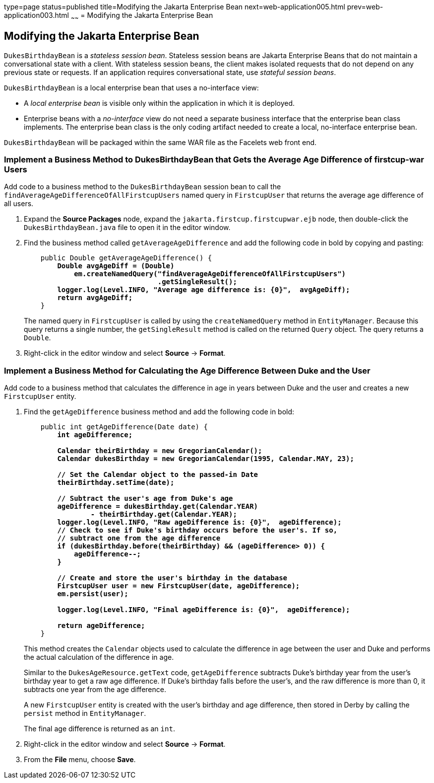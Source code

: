 type=page
status=published
title=Modifying the Jakarta Enterprise Bean
next=web-application005.html
prev=web-application003.html
~~~~~~
= Modifying the Jakarta Enterprise Bean


[[GCRLX]][[modifying-the-enterprise-bean]]

Modifying the Jakarta Enterprise Bean
------------------------------------

`DukesBirthdayBean` is a _stateless session bean_. Stateless session beans
are Jakarta Enterprise Beans that do not maintain a conversational state with a
client. With stateless session beans, the client makes isolated requests
that do not depend on any previous state or requests. If an application
requires conversational state, use _stateful session beans_.

`DukesBirthdayBean` is a local enterprise bean that uses a no-interface
view:

* A _local enterprise bean_ is visible only within the application in
which it is deployed.
* Enterprise beans with a _no-interface_ view do not need a separate
business interface that the enterprise bean class implements. The
enterprise bean class is the only coding artifact needed to create a
local, no-interface enterprise bean.

`DukesBirthdayBean` will be packaged within the same WAR file as the
Facelets web front end.

[[GJBCU]][[implement-a-business-method-to-dukesbirthdaybean-that-gets-the-average-age-difference-of-firstcup-war-users]]

Implement a Business Method to DukesBirthdayBean that Gets the Average Age Difference of firstcup-war Users
~~~~~~~~~~~~~~~~~~~~~~~~~~~~~~~~~~~~~~~~~~~~~~~~~~~~~~~~~~~~~~~~~~~~~~~~~~~~~~~~~~~~~~~~~~~~~~~~~~~~~~~~~~~

Add code to a business method to the `DukesBirthdayBean` session bean to
call the `findAverageAgeDifferenceOfAllFirstcupUsers` named query in
`FirstcupUser` that returns the average age difference of all users.

1.  Expand the *Source Packages* node, expand the `jakarta.firstcup.firstcupwar.ejb` node,
then double-click the `DukesBirthdayBean.java` file to open it in the
editor window.
2.  Find the business method called `getAverageAgeDifference` and add
the following code in bold by copying and pasting:
+
[source,oac_no_warn,subs=+quotes]
----
    public Double getAverageAgeDifference() {
        *Double avgAgeDiff = (Double)
            em.createNamedQuery("findAverageAgeDifferenceOfAllFirstcupUsers")
                                .getSingleResult();
        logger.log(Level.INFO, "Average age difference is: {0}",  avgAgeDiff);
        return avgAgeDiff;*
    }
----
+
The named query in `FirstcupUser` is called by using the `createNamedQuery` method
in `EntityManager`. Because this query returns
a single number, the `getSingleResult` method is called on the returned
`Query` object. The query returns a `Double`.
3.  Right-click in the editor window and select *Source* -> *Format*.

[[GKGOT]][[implement-a-business-method-for-calculating-the-age-difference-between-duke-and-the-user]]

Implement a Business Method for Calculating the Age Difference Between Duke and the User
~~~~~~~~~~~~~~~~~~~~~~~~~~~~~~~~~~~~~~~~~~~~~~~~~~~~~~~~~~~~~~~~~~~~~~~~~~~~~~~~~~~~~~~~

Add code to a business method that calculates the difference in age in
years between Duke and the user and creates a new `FirstcupUser` entity.

1.  Find the `getAgeDifference` business method and add the following
code in bold:
+
[source,oac_no_warn,subs=+quotes]
----
    public int getAgeDifference(Date date) {
        *int ageDifference;

        Calendar theirBirthday = new GregorianCalendar();
        Calendar dukesBirthday = new GregorianCalendar(1995, Calendar.MAY, 23);

        // Set the Calendar object to the passed-in Date
        theirBirthday.setTime(date);

        // Subtract the user's age from Duke's age
        ageDifference = dukesBirthday.get(Calendar.YEAR)
                - theirBirthday.get(Calendar.YEAR);
        logger.log(Level.INFO, "Raw ageDifference is: {0}",  ageDifference);
        // Check to see if Duke's birthday occurs before the user's. If so,
        // subtract one from the age difference
        if (dukesBirthday.before(theirBirthday) && (ageDifference> 0)) {
            ageDifference--;
        }

        // Create and store the user's birthday in the database
        FirstcupUser user = new FirstcupUser(date, ageDifference);
        em.persist(user);

        logger.log(Level.INFO, "Final ageDifference is: {0}",  ageDifference);

        return ageDifference;*
    }
----
+
This method creates the `Calendar` objects used to calculate the
difference in age between the user and Duke and performs the actual
calculation of the difference in age.
+
Similar to the `DukesAgeResource.getText` code, `getAgeDifference`
subtracts Duke's birthday year from the user's birthday year to get a
raw age difference. If Duke's birthday falls before the user's, and the
raw difference is more than 0, it subtracts one year from the age
difference.
+
A new `FirstcupUser` entity is created with the user's birthday and age
difference, then stored in Derby by calling the `persist` method
in `EntityManager`.
+
The final age difference is returned as an `int`.
2.  Right-click in the editor window and select *Source* -> *Format*.
3.  From the *File* menu, choose *Save*.
